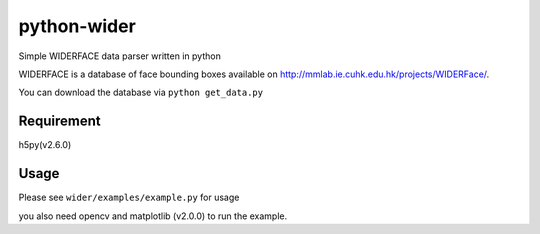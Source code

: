 python-wider
============

Simple WIDERFACE data parser written in python

WIDERFACE is a database of face bounding boxes available on
http://mmlab.ie.cuhk.edu.hk/projects/WIDERFace/.

You can download the database via ``python get_data.py``

Requirement
-----------

h5py(v2.6.0)

Usage
-----

Please see ``wider/examples/example.py`` for usage

you also need opencv and matplotlib (v2.0.0) to run the example.
